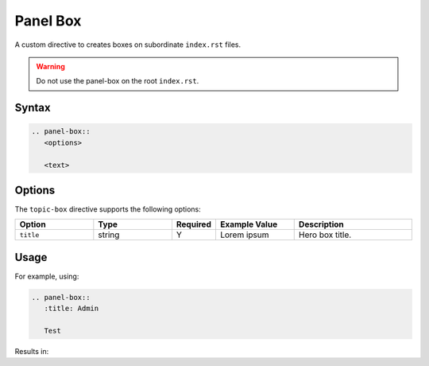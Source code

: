 Panel Box
=========

A custom directive to creates boxes on subordinate ``index.rst`` files.

.. warning:: Do not use the panel-box on the root ``index.rst``.

Syntax
------

.. code-block:: rst

   .. panel-box::
      <options>

      <text>

Options
-------

The ``topic-box`` directive supports the following options:

.. list-table::
  :widths: 20 20 10 20 30
  :header-rows: 1

  * - Option
    - Type
    - Required
    - Example Value
    - Description
  * - ``title``
    - string
    - Y
    - Lorem ipsum
    - Hero box title.

Usage
-----

For example, using:

.. code-block:: rst

   .. panel-box::
      :title: Admin

      Test

Results in:

.. panel-box::
    :title: Admin

    Test
